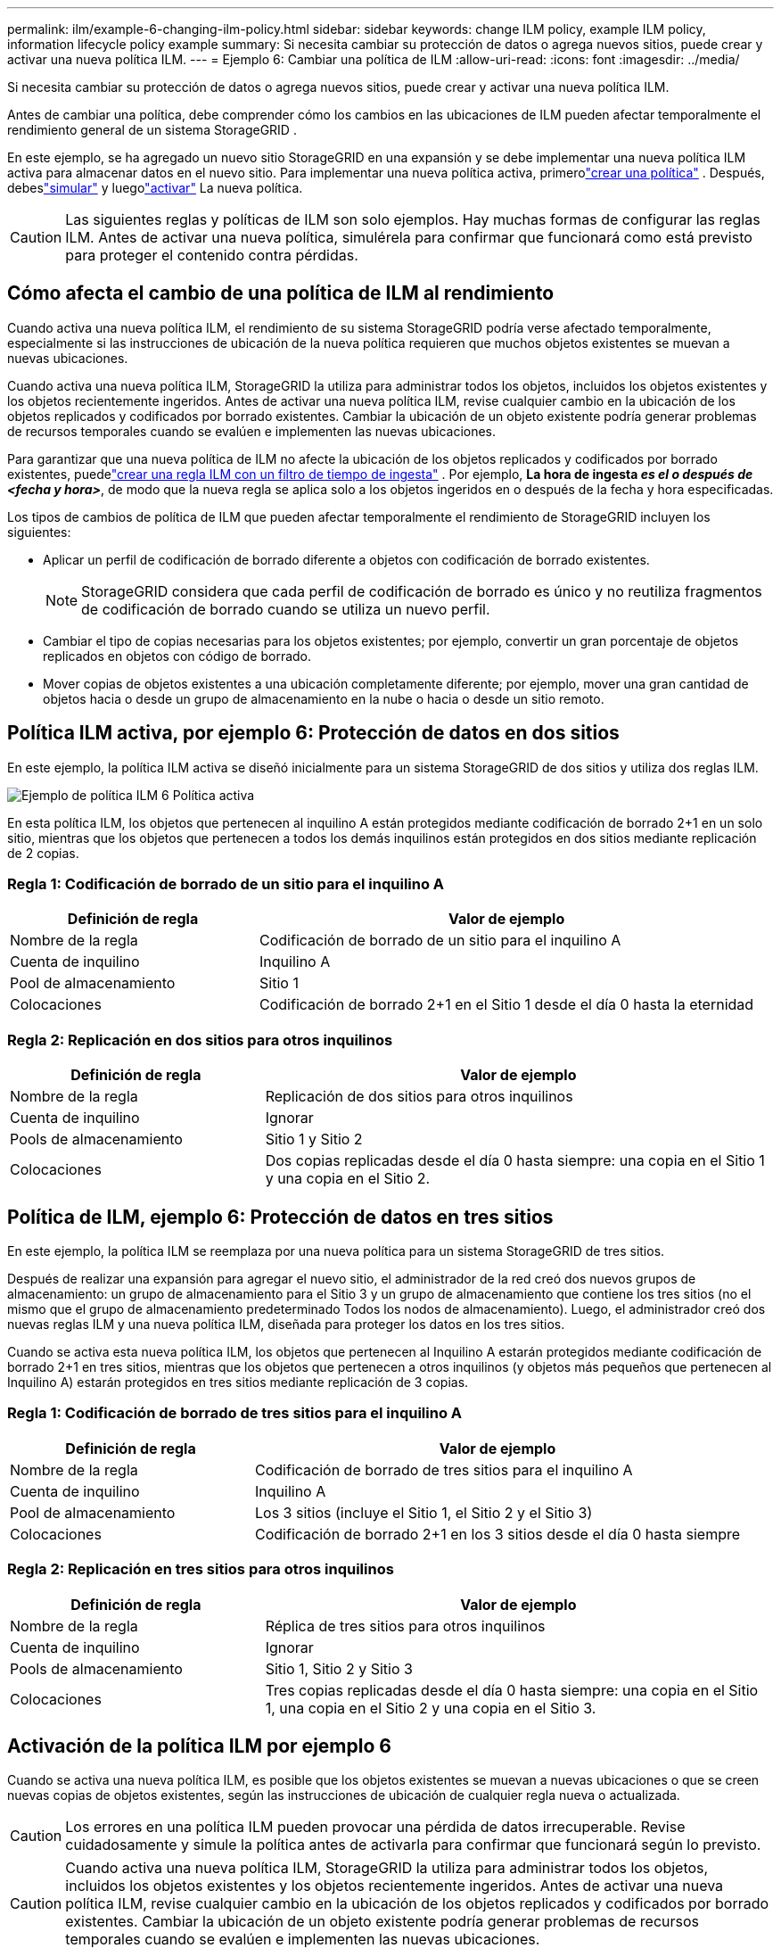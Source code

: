 ---
permalink: ilm/example-6-changing-ilm-policy.html 
sidebar: sidebar 
keywords: change ILM policy, example ILM policy, information lifecycle policy example 
summary: Si necesita cambiar su protección de datos o agrega nuevos sitios, puede crear y activar una nueva política ILM. 
---
= Ejemplo 6: Cambiar una política de ILM
:allow-uri-read: 
:icons: font
:imagesdir: ../media/


[role="lead"]
Si necesita cambiar su protección de datos o agrega nuevos sitios, puede crear y activar una nueva política ILM.

Antes de cambiar una política, debe comprender cómo los cambios en las ubicaciones de ILM pueden afectar temporalmente el rendimiento general de un sistema StorageGRID .

En este ejemplo, se ha agregado un nuevo sitio StorageGRID en una expansión y se debe implementar una nueva política ILM activa para almacenar datos en el nuevo sitio.  Para implementar una nueva política activa, primerolink:creating-ilm-policy.html["crear una política"] .  Después, debeslink:../ilm/creating-ilm-policy.html#simulate-ilm-policy["simular"] y luegolink:../ilm/creating-ilm-policy.html#activate-ilm-policy["activar"] La nueva política.


CAUTION: Las siguientes reglas y políticas de ILM son solo ejemplos.  Hay muchas formas de configurar las reglas ILM.  Antes de activar una nueva política, simulérela para confirmar que funcionará como está previsto para proteger el contenido contra pérdidas.



== Cómo afecta el cambio de una política de ILM al rendimiento

Cuando activa una nueva política ILM, el rendimiento de su sistema StorageGRID podría verse afectado temporalmente, especialmente si las instrucciones de ubicación de la nueva política requieren que muchos objetos existentes se muevan a nuevas ubicaciones.

Cuando activa una nueva política ILM, StorageGRID la utiliza para administrar todos los objetos, incluidos los objetos existentes y los objetos recientemente ingeridos.  Antes de activar una nueva política ILM, revise cualquier cambio en la ubicación de los objetos replicados y codificados por borrado existentes.  Cambiar la ubicación de un objeto existente podría generar problemas de recursos temporales cuando se evalúen e implementen las nuevas ubicaciones.

Para garantizar que una nueva política de ILM no afecte la ubicación de los objetos replicados y codificados por borrado existentes, puedelink:create-ilm-rule-enter-details.html#use-advanced-filters-in-ilm-rules["crear una regla ILM con un filtro de tiempo de ingesta"] .  Por ejemplo, *La hora de ingesta _es el o después de_ _<fecha y hora>_*, de modo que la nueva regla se aplica solo a los objetos ingeridos en o después de la fecha y hora especificadas.

Los tipos de cambios de política de ILM que pueden afectar temporalmente el rendimiento de StorageGRID incluyen los siguientes:

* Aplicar un perfil de codificación de borrado diferente a objetos con codificación de borrado existentes.
+

NOTE: StorageGRID considera que cada perfil de codificación de borrado es único y no reutiliza fragmentos de codificación de borrado cuando se utiliza un nuevo perfil.

* Cambiar el tipo de copias necesarias para los objetos existentes; por ejemplo, convertir un gran porcentaje de objetos replicados en objetos con código de borrado.
* Mover copias de objetos existentes a una ubicación completamente diferente; por ejemplo, mover una gran cantidad de objetos hacia o desde un grupo de almacenamiento en la nube o hacia o desde un sitio remoto.




== Política ILM activa, por ejemplo 6: Protección de datos en dos sitios

En este ejemplo, la política ILM activa se diseñó inicialmente para un sistema StorageGRID de dos sitios y utiliza dos reglas ILM.

image::../media/policy_6_active_policy.png[Ejemplo de política ILM 6 Política activa]

En esta política ILM, los objetos que pertenecen al inquilino A están protegidos mediante codificación de borrado 2+1 en un solo sitio, mientras que los objetos que pertenecen a todos los demás inquilinos están protegidos en dos sitios mediante replicación de 2 copias.



=== Regla 1: Codificación de borrado de un sitio para el inquilino A

[cols="1a,2a"]
|===
| Definición de regla | Valor de ejemplo 


 a| 
Nombre de la regla
 a| 
Codificación de borrado de un sitio para el inquilino A



 a| 
Cuenta de inquilino
 a| 
Inquilino A



 a| 
Pool de almacenamiento
 a| 
Sitio 1



 a| 
Colocaciones
 a| 
Codificación de borrado 2+1 en el Sitio 1 desde el día 0 hasta la eternidad

|===


=== Regla 2: Replicación en dos sitios para otros inquilinos

[cols="1a,2a"]
|===
| Definición de regla | Valor de ejemplo 


 a| 
Nombre de la regla
 a| 
Replicación de dos sitios para otros inquilinos



 a| 
Cuenta de inquilino
 a| 
Ignorar



 a| 
Pools de almacenamiento
 a| 
Sitio 1 y Sitio 2



 a| 
Colocaciones
 a| 
Dos copias replicadas desde el día 0 hasta siempre: una copia en el Sitio 1 y una copia en el Sitio 2.

|===


== Política de ILM, ejemplo 6: Protección de datos en tres sitios

En este ejemplo, la política ILM se reemplaza por una nueva política para un sistema StorageGRID de tres sitios.

Después de realizar una expansión para agregar el nuevo sitio, el administrador de la red creó dos nuevos grupos de almacenamiento: un grupo de almacenamiento para el Sitio 3 y un grupo de almacenamiento que contiene los tres sitios (no el mismo que el grupo de almacenamiento predeterminado Todos los nodos de almacenamiento).  Luego, el administrador creó dos nuevas reglas ILM y una nueva política ILM, diseñada para proteger los datos en los tres sitios.

Cuando se activa esta nueva política ILM, los objetos que pertenecen al Inquilino A estarán protegidos mediante codificación de borrado 2+1 en tres sitios, mientras que los objetos que pertenecen a otros inquilinos (y objetos más pequeños que pertenecen al Inquilino A) estarán protegidos en tres sitios mediante replicación de 3 copias.



=== Regla 1: Codificación de borrado de tres sitios para el inquilino A

[cols="1a,2a"]
|===
| Definición de regla | Valor de ejemplo 


 a| 
Nombre de la regla
 a| 
Codificación de borrado de tres sitios para el inquilino A



 a| 
Cuenta de inquilino
 a| 
Inquilino A



 a| 
Pool de almacenamiento
 a| 
Los 3 sitios (incluye el Sitio 1, el Sitio 2 y el Sitio 3)



 a| 
Colocaciones
 a| 
Codificación de borrado 2+1 en los 3 sitios desde el día 0 hasta siempre

|===


=== Regla 2: Replicación en tres sitios para otros inquilinos

[cols="1a,2a"]
|===
| Definición de regla | Valor de ejemplo 


 a| 
Nombre de la regla
 a| 
Réplica de tres sitios para otros inquilinos



 a| 
Cuenta de inquilino
 a| 
Ignorar



 a| 
Pools de almacenamiento
 a| 
Sitio 1, Sitio 2 y Sitio 3



 a| 
Colocaciones
 a| 
Tres copias replicadas desde el día 0 hasta siempre: una copia en el Sitio 1, una copia en el Sitio 2 y una copia en el Sitio 3.

|===


== Activación de la política ILM por ejemplo 6

Cuando se activa una nueva política ILM, es posible que los objetos existentes se muevan a nuevas ubicaciones o que se creen nuevas copias de objetos existentes, según las instrucciones de ubicación de cualquier regla nueva o actualizada.


CAUTION: Los errores en una política ILM pueden provocar una pérdida de datos irrecuperable.  Revise cuidadosamente y simule la política antes de activarla para confirmar que funcionará según lo previsto.


CAUTION: Cuando activa una nueva política ILM, StorageGRID la utiliza para administrar todos los objetos, incluidos los objetos existentes y los objetos recientemente ingeridos.  Antes de activar una nueva política ILM, revise cualquier cambio en la ubicación de los objetos replicados y codificados por borrado existentes.  Cambiar la ubicación de un objeto existente podría generar problemas de recursos temporales cuando se evalúen e implementen las nuevas ubicaciones.



=== ¿Qué sucede cuando cambian las instrucciones de codificación de borrado?

En la política ILM actualmente activa para este ejemplo, los objetos que pertenecen al inquilino A están protegidos mediante codificación de borrado 2+1 en el sitio 1.  En la nueva política ILM, los objetos que pertenecen al inquilino A estarán protegidos mediante codificación de borrado 2+1 en los sitios 1, 2 y 3.

Cuando se activa la nueva política ILM, se producen las siguientes operaciones ILM:

* Los nuevos objetos ingeridos por el inquilino A se dividen en dos fragmentos de datos y se agrega un fragmento de paridad.  Luego, cada uno de los tres fragmentos se almacena en un sitio diferente.
* Los objetos existentes que pertenecen al inquilino A se vuelven a evaluar durante el proceso de escaneo ILM en curso.  Debido a que las instrucciones de colocación de ILM utilizan un nuevo perfil de codificación de borrado, se crean fragmentos codificados de borrado completamente nuevos y se distribuyen a los tres sitios.
+

NOTE: Los fragmentos 2+1 existentes en el Sitio 1 no se reutilizan.  StorageGRID considera que cada perfil de codificación de borrado es único y no reutiliza fragmentos de codificación de borrado cuando se utiliza un nuevo perfil.





=== ¿Qué sucede cuando cambian las instrucciones de replicación?

En la política ILM actualmente activa para este ejemplo, los objetos que pertenecen a otros inquilinos están protegidos mediante dos copias replicadas en grupos de almacenamiento en los sitios 1 y 2.  En la nueva política de ILM, los objetos que pertenecen a otros inquilinos estarán protegidos mediante tres copias replicadas en grupos de almacenamiento en los sitios 1, 2 y 3.

Cuando se activa la nueva política ILM, se producen las siguientes operaciones ILM:

* Cuando cualquier inquilino que no sea el inquilino A ingiere un nuevo objeto, StorageGRID crea tres copias y guarda una copia en cada sitio.
* Los objetos existentes que pertenecen a estos otros inquilinos se vuelven a evaluar durante el proceso de escaneo ILM en curso.  Dado que las copias de objetos existentes en el Sitio 1 y el Sitio 2 continúan satisfaciendo los requisitos de replicación de la nueva regla ILM, StorageGRID solo necesita crear una nueva copia del objeto para el Sitio 3.




=== Impacto en el rendimiento de la activación de esta política

Cuando se activa la política ILM en este ejemplo, el rendimiento general de este sistema StorageGRID se verá afectado temporalmente.  Se requerirán niveles de recursos de red superiores a los normales para crear nuevos fragmentos con código de borrado para los objetos existentes del Inquilino A y nuevas copias replicadas en el Sitio 3 para los objetos existentes de otros inquilinos.

Como resultado del cambio de política de ILM, las solicitudes de lectura y escritura del cliente podrían experimentar temporalmente latencias más altas de lo normal.  Las latencias volverán a los niveles normales después de que las instrucciones de ubicación se implementen completamente en toda la red.

Para evitar problemas de recursos al activar una nueva política ILM, puede usar el filtro avanzado Tiempo de ingesta en cualquier regla que pueda cambiar la ubicación de un gran número de objetos existentes.  Establezca el tiempo de ingesta para que sea mayor o igual al tiempo aproximado en que entrará en vigencia la nueva política para garantizar que los objetos existentes no se muevan innecesariamente.


NOTE: Comuníquese con el soporte técnico si necesita reducir o aumentar la velocidad a la que se procesan los objetos después de un cambio de política de ILM.

